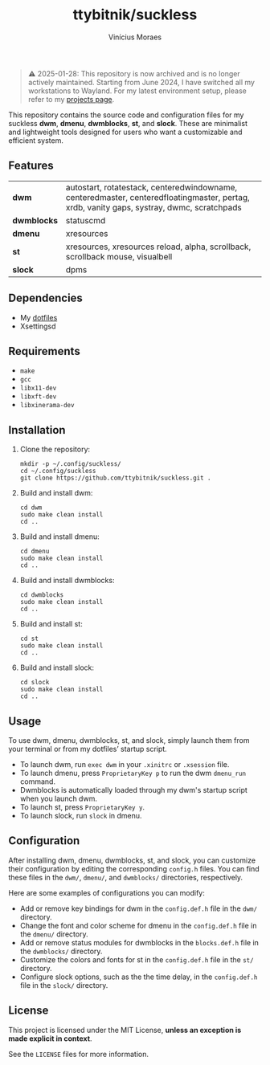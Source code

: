 #+TITLE: ttybitnik/suckless
#+AUTHOR: Vinícius Moraes
#+EMAIL: vinicius.moraes@eternodevir.com
#+OPTIONS: num:nil

#+begin_quote
⚠️️ 2025-01-28: This repository is now archived and is no longer actively maintained. Starting from June 2024, I have switched all my workstations to Wayland. For my latest environment setup, please refer to my [[https://eternodevir.com/projects/][projects page]].
#+end_quote

This repository contains the source code and configuration files for my suckless *dwm*, *dmenu*, *dwmblocks*, *st*, and *slock*. These are minimalist and lightweight tools designed for users who want a customizable and efficient system.

** Features

| *dwm*       | autostart, rotatestack, centeredwindowname, centeredmaster, centeredfloatingmaster, pertag, xrdb, vanity gaps, systray, dwmc, scratchpads |
| *dwmblocks* | statuscmd                                                                                                                                 |
| *dmenu*     | xresources                                                                                                                                |
| *st*        | xresources, xresources reload, alpha, scrollback, scrollback mouse, visualbell                                                           |
| *slock*     | dpms                                                                                                                                      |

** Dependencies

+ My [[https://github.com/ttybitnik/dotfiles][dotfiles]]
+ Xsettingsd

** Requirements

+ =make=
+ =gcc=
+ =libx11-dev=
+ =libxft-dev=
+ =libxinerama-dev=

** Installation

1) Clone the repository:
   #+begin_src shell
     mkdir -p ~/.config/suckless/
     cd ~/.config/suckless
     git clone https://github.com/ttybitnik/suckless.git .
   #+end_src

2) Build and install dwm:
   #+begin_src shell
     cd dwm
     sudo make clean install
     cd ..
   #+end_src

3) Build and install dmenu:
   #+begin_src shell
     cd dmenu
     sudo make clean install
     cd ..
   #+end_src

4) Build and install dwmblocks:
   #+begin_src shell
     cd dwmblocks
     sudo make clean install
     cd ..
   #+end_src

5) Build and install st:
   #+begin_src shell
     cd st
     sudo make clean install
     cd ..
   #+end_src

6) Build and install slock:
   #+begin_src shell
     cd slock
     sudo make clean install
     cd ..
   #+end_src

** Usage

To use dwm, dmenu, dwmblocks, st, and slock, simply launch them from your terminal or from my dotfiles’ startup script.

- To launch dwm, run =exec dwm= in your =.xinitrc= or =.xsession= file.
- To launch dmenu, press =ProprietaryKey p= to run the dwm =dmenu_run= command.
- Dwmblocks is automatically loaded through my dwm's startup script when you launch dwm.
- To launch st, press =ProprietaryKey y=.
- To launch slock, run =slock= in dmenu.

** Configuration

After installing dwm, dmenu, dwmblocks, st, and slock, you can customize their configuration by editing the corresponding =config.h= files. You can find these files in the =dwm/=, =dmenu/=, and =dwmblocks/= directories, respectively.

Here are some examples of configurations you can modify:

- Add or remove key bindings for dwm in the =config.def.h= file in the =dwm/= directory.
- Change the font and color scheme for dmenu in the =config.def.h= file in the =dmenu/= directory.
- Add or remove status modules for dwmblocks in the =blocks.def.h= file in the =dwmblocks/= directory.
- Customize the colors and fonts for st in the =config.def.h= file in the =st/= directory.
- Configure slock options, such as the the time delay, in the =config.def.h= file in the =slock/= directory.

** License

This project is licensed under the MIT License, *unless an exception is made explicit in context*.

See the =LICENSE= files for more information.
